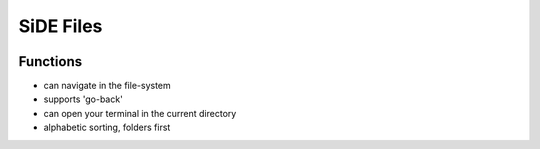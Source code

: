 SiDE Files
==========

.. image:: img/side-files.png

Functions
---------

- can navigate in the file-system
- supports 'go-back'
- can open your terminal in the current directory
- alphabetic sorting, folders first
